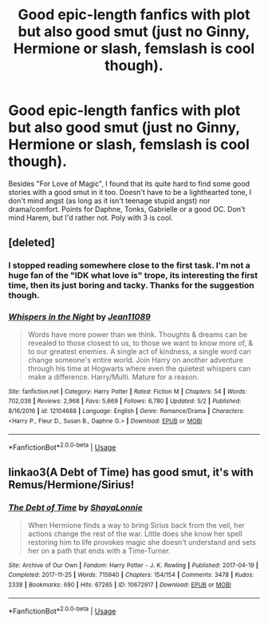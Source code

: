 #+TITLE: Good epic-length fanfics with plot but also good smut (just no Ginny, Hermione or slash, femslash is cool though).

* Good epic-length fanfics with plot but also good smut (just no Ginny, Hermione or slash, femslash is cool though).
:PROPERTIES:
:Author: nauze18
:Score: 0
:DateUnix: 1527031256.0
:DateShort: 2018-May-23
:FlairText: Request
:END:
Besides "For Love of Magic", I found that its quite hard to find some good stories with a good smut in it too. Doesn't have to be a lighthearted tone, I don't mind angst (as long as it isn't teenage stupid angst) nor drama/comfort. Points for Daphne, Tonks, Gabrielle or a good OC. Don't mind Harem, but I'd rather not. Poly with 3 is cool.


** [deleted]
:PROPERTIES:
:Score: 4
:DateUnix: 1527031734.0
:DateShort: 2018-May-23
:END:

*** I stopped reading somewhere close to the first task. I'm not a huge fan of the "IDK what love is" trope, its interesting the first time, then its just boring and tacky. Thanks for the suggestion though.
:PROPERTIES:
:Author: nauze18
:Score: 6
:DateUnix: 1527032988.0
:DateShort: 2018-May-23
:END:


*** [[https://www.fanfiction.net/s/12104688/1/][*/Whispers in the Night/*]] by [[https://www.fanfiction.net/u/4926128/Jean11089][/Jean11089/]]

#+begin_quote
  Words have more power than we think. Thoughts & dreams can be revealed to those closest to us, to those we want to know more of, & to our greatest enemies. A single act of kindness, a single word can change someone's entire world. Join Harry on another adventure through his time at Hogwarts where even the quietest whispers can make a difference. Harry/Multi. Mature for a reason.
#+end_quote

^{/Site/:} ^{fanfiction.net} ^{*|*} ^{/Category/:} ^{Harry} ^{Potter} ^{*|*} ^{/Rated/:} ^{Fiction} ^{M} ^{*|*} ^{/Chapters/:} ^{54} ^{*|*} ^{/Words/:} ^{702,038} ^{*|*} ^{/Reviews/:} ^{2,968} ^{*|*} ^{/Favs/:} ^{5,669} ^{*|*} ^{/Follows/:} ^{6,780} ^{*|*} ^{/Updated/:} ^{5/2} ^{*|*} ^{/Published/:} ^{8/16/2016} ^{*|*} ^{/id/:} ^{12104688} ^{*|*} ^{/Language/:} ^{English} ^{*|*} ^{/Genre/:} ^{Romance/Drama} ^{*|*} ^{/Characters/:} ^{<Harry} ^{P.,} ^{Fleur} ^{D.,} ^{Susan} ^{B.,} ^{Daphne} ^{G.>} ^{*|*} ^{/Download/:} ^{[[http://www.ff2ebook.com/old/ffn-bot/index.php?id=12104688&source=ff&filetype=epub][EPUB]]} ^{or} ^{[[http://www.ff2ebook.com/old/ffn-bot/index.php?id=12104688&source=ff&filetype=mobi][MOBI]]}

--------------

*FanfictionBot*^{2.0.0-beta} | [[https://github.com/tusing/reddit-ffn-bot/wiki/Usage][Usage]]
:PROPERTIES:
:Author: FanfictionBot
:Score: 2
:DateUnix: 1527031814.0
:DateShort: 2018-May-23
:END:


** linkao3(A Debt of Time) has good smut, it's with Remus/Hermione/Sirius!
:PROPERTIES:
:Author: DumbledoresArmy42
:Score: 1
:DateUnix: 1534540137.0
:DateShort: 2018-Aug-18
:END:

*** [[https://archiveofourown.org/works/10672917][*/The Debt of Time/*]] by [[https://www.archiveofourown.org/users/ShayaLonnie/pseuds/ShayaLonnie][/ShayaLonnie/]]

#+begin_quote
  When Hermione finds a way to bring Sirius back from the veil, her actions change the rest of the war. Little does she know her spell restoring him to life provokes magic she doesn't understand and sets her on a path that ends with a Time-Turner.
#+end_quote

^{/Site/:} ^{Archive} ^{of} ^{Our} ^{Own} ^{*|*} ^{/Fandom/:} ^{Harry} ^{Potter} ^{-} ^{J.} ^{K.} ^{Rowling} ^{*|*} ^{/Published/:} ^{2017-04-19} ^{*|*} ^{/Completed/:} ^{2017-11-25} ^{*|*} ^{/Words/:} ^{715940} ^{*|*} ^{/Chapters/:} ^{154/154} ^{*|*} ^{/Comments/:} ^{3478} ^{*|*} ^{/Kudos/:} ^{2338} ^{*|*} ^{/Bookmarks/:} ^{690} ^{*|*} ^{/Hits/:} ^{67265} ^{*|*} ^{/ID/:} ^{10672917} ^{*|*} ^{/Download/:} ^{[[https://archiveofourown.org/downloads/Sh/ShayaLonnie/10672917/The%20Debt%20of%20Time.epub?updated_at=1523333799][EPUB]]} ^{or} ^{[[https://archiveofourown.org/downloads/Sh/ShayaLonnie/10672917/The%20Debt%20of%20Time.mobi?updated_at=1523333799][MOBI]]}

--------------

*FanfictionBot*^{2.0.0-beta} | [[https://github.com/tusing/reddit-ffn-bot/wiki/Usage][Usage]]
:PROPERTIES:
:Author: FanfictionBot
:Score: 1
:DateUnix: 1534540216.0
:DateShort: 2018-Aug-18
:END:
